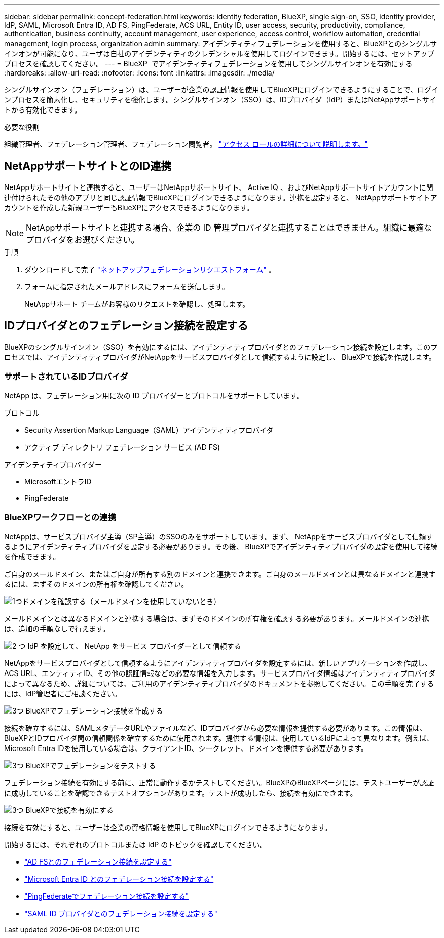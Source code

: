 ---
sidebar: sidebar 
permalink: concept-federation.html 
keywords: identity federation, BlueXP, single sign-on, SSO, identity provider, IdP, SAML, Microsoft Entra ID, AD FS, PingFederate, ACS URL, Entity ID, user access, security, productivity, compliance, authentication, business continuity, account management, user experience, access control, workflow automation, credential management, login process, organization admin 
summary: アイデンティティフェデレーションを使用すると、BlueXPとのシングルサインオンが可能になり、ユーザは自社のアイデンティティのクレデンシャルを使用してログインできます。開始するには、セットアップ プロセスを確認してください。 
---
= BlueXP  でアイデンティティフェデレーションを使用してシングルサインオンを有効にする
:hardbreaks:
:allow-uri-read: 
:nofooter: 
:icons: font
:linkattrs: 
:imagesdir: ./media/


[role="lead"]
シングルサインオン（フェデレーション）は、ユーザーが企業の認証情報を使用してBlueXPにログインできるようにすることで、ログインプロセスを簡素化し、セキュリティを強化します。シングルサインオン（SSO）は、IDプロバイダ（IdP）またはNetAppサポートサイトから有効化できます。

.必要な役割
組織管理者、フェデレーション管理者、フェデレーション閲覧者。 link:reference-iam-predefined-roles.html["アクセス ロールの詳細について説明します。"]



== NetAppサポートサイトとのID連携

NetAppサポートサイトと連携すると、ユーザーはNetAppサポートサイト、 Active IQ 、およびNetAppサポートサイトアカウントに関連付けられたその他のアプリと同じ認証情報でBlueXPにログインできるようになります。連携を設定すると、 NetAppサポートサイトアカウントを作成した新規ユーザーもBlueXPにアクセスできるようになります。


NOTE: NetAppサポートサイトと連携する場合、企業の ID 管理プロバイダと連携することはできません。組織に最適なプロバイダをお選びください。

.手順
. ダウンロードして完了 https://kb.netapp.com/@api/deki/files/98382/NetApp-B2C-Federation-Request-Form-April-2022.docx?revision=1["ネットアップフェデレーションリクエストフォーム"^] 。
. フォームに指定されたメールアドレスにフォームを送信します。
+
NetAppサポート チームがお客様のリクエストを確認し、処理します。





== IDプロバイダとのフェデレーション接続を設定する

BlueXPのシングルサインオン（SSO）を有効にするには、アイデンティティプロバイダとのフェデレーション接続を設定します。このプロセスでは、アイデンティティプロバイダがNetAppをサービスプロバイダとして信頼するように設定し、 BlueXPで接続を作成します。



=== サポートされているIDプロバイダ

NetApp は、フェデレーション用に次の ID プロバイダーとプロトコルをサポートしています。

.プロトコル
* Security Assertion Markup Language（SAML）アイデンティティプロバイダ
* アクティブ ディレクトリ フェデレーション サービス (AD FS)


.アイデンティティプロバイダー
* MicrosoftエントラID
* PingFederate




=== BlueXPワークフローとの連携

NetAppは、サービスプロバイダ主導（SP主導）のSSOのみをサポートしています。まず、 NetAppをサービスプロバイダとして信頼するようにアイデンティティプロバイダを設定する必要があります。その後、 BlueXPでアイデンティティプロバイダの設定を使用して接続を作成できます。

ご自身のメールドメイン、またはご自身が所有する別のドメインと連携できます。ご自身のメールドメインとは異なるドメインと連携するには、まずそのドメインの所有権を確認してください。

.image:https://raw.githubusercontent.com/NetAppDocs/common/main/media/number-1.png["1つ"]ドメインを確認する（メールドメインを使用していないとき）
[role="quick-margin-para"]
メールドメインとは異なるドメインと連携する場合は、まずそのドメインの所有権を確認する必要があります。メールドメインの連携は、追加の手順なしで行えます。

.image:https://raw.githubusercontent.com/NetAppDocs/common/main/media/number-2.png["2 つ"] IdP を設定して、 NetApp をサービス プロバイダーとして信頼する
[role="quick-margin-para"]
NetAppをサービスプロバイダとして信頼するようにアイデンティティプロバイダを設定するには、新しいアプリケーションを作成し、ACS URL、エンティティID、その他の認証情報などの必要な情報を入力します。サービスプロバイダ情報はアイデンティティプロバイダによって異なるため、詳細については、ご利用のアイデンティティプロバイダのドキュメントを参照してください。この手順を完了するには、IdP管理者にご相談ください。

.image:https://raw.githubusercontent.com/NetAppDocs/common/main/media/number-3.png["3つ"] BlueXPでフェデレーション接続を作成する
[role="quick-margin-para"]
接続を確立するには、SAMLメタデータURLやファイルなど、IDプロバイダから必要な情報を提供する必要があります。この情報は、 BlueXPとIDプロバイダ間の信頼関係を確立するために使用されます。提供する情報は、使用しているIdPによって異なります。例えば、Microsoft Entra IDを使用している場合は、クライアントID、シークレット、ドメインを提供する必要があります。

.image:https://raw.githubusercontent.com/NetAppDocs/common/main/media/number-4.png["3つ"] BlueXPでフェデレーションをテストする
[role="quick-margin-para"]
フェデレーション接続を有効にする前に、正常に動作するかテストしてください。BlueXPのBlueXPページには、テストユーザーが認証に成功していることを確認できるテストオプションがあります。テストが成功したら、接続を有効にできます。

.image:https://raw.githubusercontent.com/NetAppDocs/common/main/media/number-5.png["3つ"] BlueXPで接続を有効にする
[role="quick-margin-para"]
接続を有効にすると、ユーザーは企業の資格情報を使用してBlueXPにログインできるようになります。

開始するには、それぞれのプロトコルまたは IdP のトピックを確認してください。

* link:task-federation-adfs.html["AD FSとのフェデレーション接続を設定する"]
* link:task-federation-entra-id.html["Microsoft Entra ID とのフェデレーション接続を設定する"]
* link:task-federation-ping.html["PingFederateでフェデレーション接続を設定する"]
* link:task-federation-saml.html["SAML ID プロバイダとのフェデレーション接続を設定する"]

